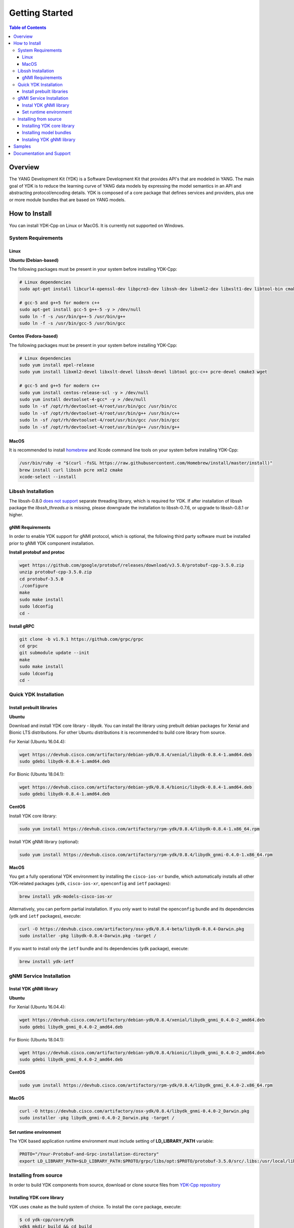 ===============
Getting Started
===============
.. contents:: Table of Contents

Overview
========

The YANG Development Kit (YDK) is a Software Development Kit that provides API's that are modeled in YANG. The main goal of YDK is to reduce the learning curve of YANG data models by expressing the model semantics in an API and abstracting protocol/encoding details.  YDK is composed of a core package that defines services and providers, plus one or more module bundles that are based on YANG models.

How to Install
==============

You can install YDK-Cpp on Linux or MacOS.  It is currently not supported on Windows.

System Requirements
-------------------

Linux
~~~~~

**Ubuntu (Debian-based)**

The following packages must be present in your system before installing YDK-Cpp:

.. code-block:: sh

   # Linux dependencies
   sudo apt-get install libcurl4-openssl-dev libpcre3-dev libssh-dev libxml2-dev libxslt1-dev libtool-bin cmake

   # gcc-5 and g++5 for modern c++
   sudo apt-get install gcc-5 g++-5 -y > /dev/null
   sudo ln -f -s /usr/bin/g++-5 /usr/bin/g++
   sudo ln -f -s /usr/bin/gcc-5 /usr/bin/gcc

**Centos (Fedora-based)**

The following packages must be present in your system before installing YDK-Cpp:

.. code-block:: sh

   # Linux dependencies
   sudo yum install epel-release
   sudo yum install libxml2-devel libxslt-devel libssh-devel libtool gcc-c++ pcre-devel cmake3 wget

   # gcc-5 and g++5 for modern c++
   sudo yum install centos-release-scl -y > /dev/null
   sudo yum install devtoolset-4-gcc* -y > /dev/null
   sudo ln -sf /opt/rh/devtoolset-4/root/usr/bin/gcc /usr/bin/cc
   sudo ln -sf /opt/rh/devtoolset-4/root/usr/bin/g++ /usr/bin/c++
   sudo ln -sf /opt/rh/devtoolset-4/root/usr/bin/gcc /usr/bin/gcc
   sudo ln -sf /opt/rh/devtoolset-4/root/usr/bin/g++ /usr/bin/g++

MacOS
~~~~~

It is recommended to install `homebrew <http://brew.sh>`_ and Xcode command line tools on your system before installing YDK-Cpp:

.. code-block:: sh

   /usr/bin/ruby -e "$(curl -fsSL https://raw.githubusercontent.com/Homebrew/install/master/install)"
   brew install curl libssh pcre xml2 cmake
   xcode-select --install

Libssh Installation
-------------------

The libssh-0.8.0 `does not support <http://api.libssh.org/master/libssh_tutor_threads.html>`_ separate threading library, 
which is required for YDK. If after installation of libssh package the `libssh_threads.a` is missing, please downgrade the installation to libssh-0.7.6, 
or upgrade to libssh-0.8.1 or higher.

gNMI Requirements
~~~~~~~~~~~~~~~~~

In order to enable YDK support for gNMI protocol, which is optional, the following third party software must be installed prior to gNMI YDK component installation.

**Install protobuf and protoc**

.. code-block:: sh

   wget https://github.com/google/protobuf/releases/download/v3.5.0/protobuf-cpp-3.5.0.zip
   unzip protobuf-cpp-3.5.0.zip
   cd protobuf-3.5.0
   ./configure
   make
   sudo make install
   sudo ldconfig
   cd -

**Install gRPC**

.. code-block:: sh

   git clone -b v1.9.1 https://github.com/grpc/grpc
   cd grpc
   git submodule update --init
   make
   sudo make install
   sudo ldconfig
   cd -

Quick YDK Installation
----------------------

Install prebuilt libraries
~~~~~~~~~~~~~~~~~~~~~~~~~~

**Ubuntu**

Download and install YDK core library - `libydk`. You can install the library using prebuilt debian packages for Xenial and Bionic LTS distributions. 
For other Ubuntu distributions it is recommended to build core library from source.

For Xenial (Ubuntu 16.04.4):

.. code-block:: sh

   wget https://devhub.cisco.com/artifactory/debian-ydk/0.8.4/xenial/libydk-0.8.4-1.amd64.deb
   sudo gdebi libydk-0.8.4-1.amd64.deb

For Bionic (Ubuntu 18.04.1):

.. code-block:: sh

   wget https://devhub.cisco.com/artifactory/debian-ydk/0.8.4/bionic/libydk-0.8.4-1.amd64.deb
   sudo gdebi libydk-0.8.4-1.amd64.deb

**CentOS**

Install YDK core library:

.. code-block:: sh

   sudo yum install https://devhub.cisco.com/artifactory/rpm-ydk/0.8.4/libydk-0.8.4-1.x86_64.rpm

Install YDK gNMI library (optional):

.. code-block:: sh

   sudo yum install https://devhub.cisco.com/artifactory/rpm-ydk/0.8.4/libydk_gnmi-0.4.0-1.x86_64.rpm

**MacOS**

You get a fully operational YDK environment by installing the ``cisco-ios-xr`` bundle, which automatically installs all other YDK-related packages (``ydk``, ``cisco-ios-xr``, ``openconfig`` and ``ietf`` packages):

.. code-block:: sh

   brew install ydk-models-cisco-ios-xr

Alternatively, you can perform partial installation.  If you only want to install the ``openconfig`` bundle and its dependencies (``ydk`` and ``ietf`` packages), execute:

.. code-block:: sh

   curl -O https://devhub.cisco.com/artifactory/osx-ydk/0.8.4-beta/libydk-0.8.4-Darwin.pkg
   sudo installer -pkg libydk-0.8.4-Darwin.pkg -target /

If you want to install only the ``ietf`` bundle and its dependencies (``ydk`` package), execute:

.. code-block:: sh

   brew install ydk-ietf

gNMI Service Installation
-------------------------

Instal YDK gNMI library
~~~~~~~~~~~~~~~~~~~~~~~

**Ubuntu**

For Xenial (Ubuntu 16.04.4):

.. code-block:: sh

   wget https://devhub.cisco.com/artifactory/debian-ydk/0.8.4/xenial/libydk_gnmi_0.4.0-2_amd64.deb
   sudo gdebi libydk_gnmi_0.4.0-2_amd64.deb

For Bionic (Ubuntu 18.04.1):

.. code-block:: sh

   wget https://devhub.cisco.com/artifactory/debian-ydk/0.8.4/bionic/libydk_gnmi_0.4.0-2_amd64.deb
   sudo gdebi libydk_gnmi_0.4.0-2_amd64.deb

**CentOS**

.. code-block:: sh

   sudo yum install https://devhub.cisco.com/artifactory/rpm-ydk/0.8.4/libydk_gnmi_0.4.0-2.x86_64.rpm

**MacOS**

.. code-block:: sh

   curl -O https://devhub.cisco.com/artifactory/osx-ydk/0.8.4/libydk_gnmi-0.4.0-2_Darwin.pkg
   sudo installer -pkg libydk_gnmi-0.4.0-2_Darwin.pkg -target /

Set runtime environment
~~~~~~~~~~~~~~~~~~~~~~~

The YDK based application runtime environment must include setting of **LD_LIBRARY_PATH** variable:

.. code-block:: sh

   PROTO="/Your-Protobuf-and-Grpc-installation-directory"
   export LD_LIBRARY_PATH=$LD_LIBRARY_PATH:$PROTO/grpc/libs/opt:$PROTO/protobuf-3.5.0/src/.libs:/usr/local/lib64

Installing from source
----------------------

In order to build YDK components from source, download or clone source files from `YDK-Cpp repository <https://github.com/CiscoDevNet/ydk-cpp>`_

Installing YDK core library
~~~~~~~~~~~~~~~~~~~~~~~~~~~

YDK uses ``cmake`` as the build system of choice. To install the ``core`` package, execute:

.. code-block:: sh

  $ cd ydk-cpp/core/ydk
  ydk$ mkdir build && cd build
  build$ cmake .. && make
  build$ sudo make install

Installing model bundles
~~~~~~~~~~~~~~~~~~~~~~~~

Once you have installed the ``core`` package, you can install one or more model bundles.  Note that some bundles have dependencies on other bundles.  Those dependencies are captured in the bundle packages used for quick installation. 

To install the ``ietf`` bundle, execute:

.. code-block:: sh

  $ cd ydk-cpp/ietf
  ietf$ mkdir build && cd build
  build$ cmake .. && make
  build$ sudo make install

To install the ``openconfig`` bundle, execute:

.. code-block:: sh

  $ cd ydk-cpp/openconfig
  openconfig$ mkdir build && cd build
  build$ cmake .. && make
  build$ sudo make install

To install the ``cisco-ios-xr`` bundle, execute:

.. code-block:: sh

  $ cd ydk-cpp/cisco-ios-xr
  cisco-ios-xr$ mkdir build && cd build
  build$ cmake .. && make
  build$ sudo make install

Instaling YDK gNMI library
~~~~~~~~~~~~~~~~~~~~~~~~~~

Optionaly the YDK gNMI Service library can be installed. Prior to this installation the YDK core library must be installed (see above).

.. code-block:: sh

  $ cd ydk-cpp/gnmi
  gnmi$ mkdir -p build
  gnmi$ cd build
  build$ cmake ..
  build$ make
  build$ sudo make install

Samples
=======

To get started using the YDK API, there are sample apps available in the `YDK-Cpp samples repository <https://github.com/CiscoDevNet/ydk-cpp/tree/master/core/ydk/samples>`_. For example, to run the ``bgp_create.cpp`` sample execute:

.. code-block:: sh

  $ ydk-cpp$ cd core/samples
  samples$ mkdir build && cd build
  build$ cmake .. && make
  build$ ./bgp_create ssh://<username>:<password>@<host-address>:<port> [-v]

Documentation and Support
=========================
- Numerous additional samples can be found in the `YDK-Cpp samples repository <https://github.com/CiscoDevNet/ydk-cpp/tree/master/core/ydk/samples>`_
- Join the `YDK community <https://communities.cisco.com/community/developer/ydk>`_ to connect with other users and with the makers of YDK

